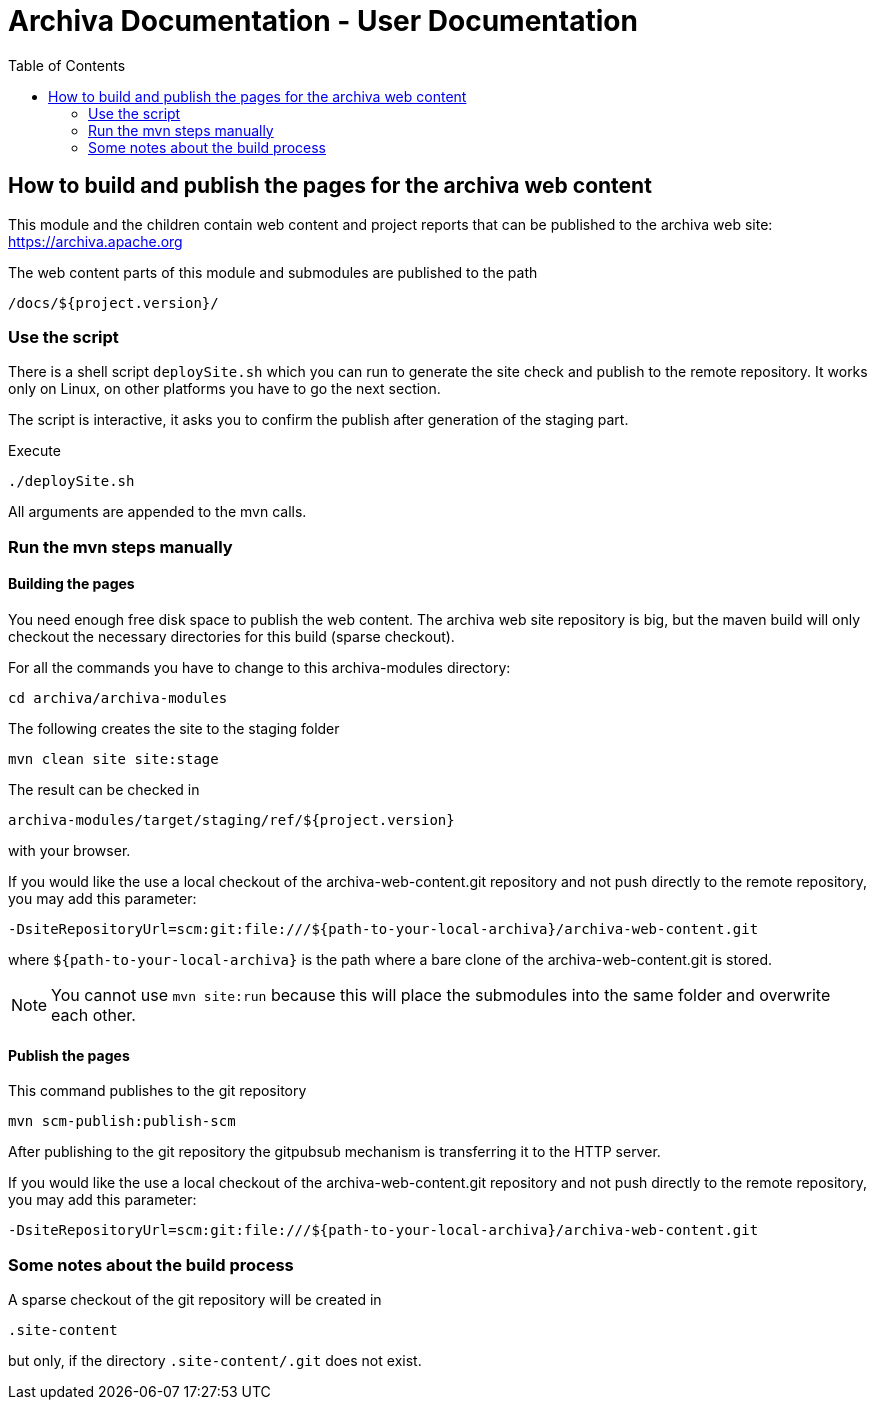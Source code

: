 Archiva Documentation - User Documentation
===========================================
:toc:


== How to build and publish the pages for the archiva web content

This module and the children contain web content and project reports that can be published to the 
archiva web site: https://archiva.apache.org

The web content parts of this module and submodules are published to the path 

  /docs/${project.version}/

=== Use the script

There is a shell script +deploySite.sh+ which you can run to generate the site check and publish to 
the remote repository. It works only on Linux, on other platforms you have to go the next section.

The script is interactive, it asks you to confirm the publish after generation of the staging part.

.Execute

  ./deploySite.sh 

All arguments are appended to the mvn calls.

=== Run the mvn steps manually

==== Building the pages

You need enough free disk space to publish the web content. The archiva web site repository is big, 
but the maven build will only checkout the necessary directories for this build (sparse checkout).

For all the commands you have to change to this archiva-modules directory:

  cd archiva/archiva-modules

.The following creates the site to the staging folder

  mvn clean site site:stage

The result can be checked in 

  archiva-modules/target/staging/ref/${project.version}

with your browser.

If you would like the use a local checkout of the archiva-web-content.git repository and not push directly
to the remote repository, you may add this parameter:

  -DsiteRepositoryUrl=scm:git:file:///${path-to-your-local-archiva}/archiva-web-content.git

where +${path-to-your-local-archiva}+ is the path where a bare clone of the archiva-web-content.git is stored.

NOTE: You cannot use +mvn site:run+ because this will place the submodules into the same folder and 
      overwrite each other.

==== Publish the pages

.This command publishes to the git repository

  mvn scm-publish:publish-scm

After publishing to the git repository the gitpubsub mechanism is transferring it to the HTTP server.

If you would like the use a local checkout of the archiva-web-content.git repository and not push directly
to the remote repository, you may add this parameter:

  -DsiteRepositoryUrl=scm:git:file:///${path-to-your-local-archiva}/archiva-web-content.git


=== Some notes about the build process

A sparse checkout of the git repository will be created in 

 .site-content

but only, if the directory +.site-content/.git+ does not exist. 


